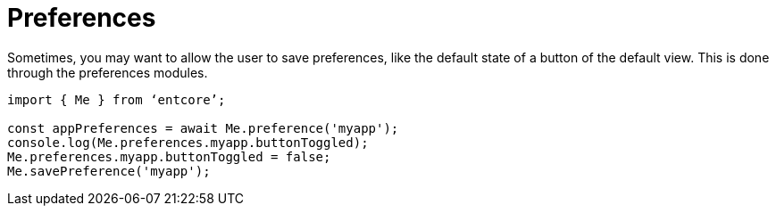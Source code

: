 = Preferences

Sometimes, you may want to allow the user to save preferences, 
like the default state of a button of the default view. 
This is done through the preferences modules.

[source,typesccript]
----
import { Me } from ‘entcore’;

const appPreferences = await Me.preference('myapp');
console.log(Me.preferences.myapp.buttonToggled);
Me.preferences.myapp.buttonToggled = false;
Me.savePreference('myapp');
----